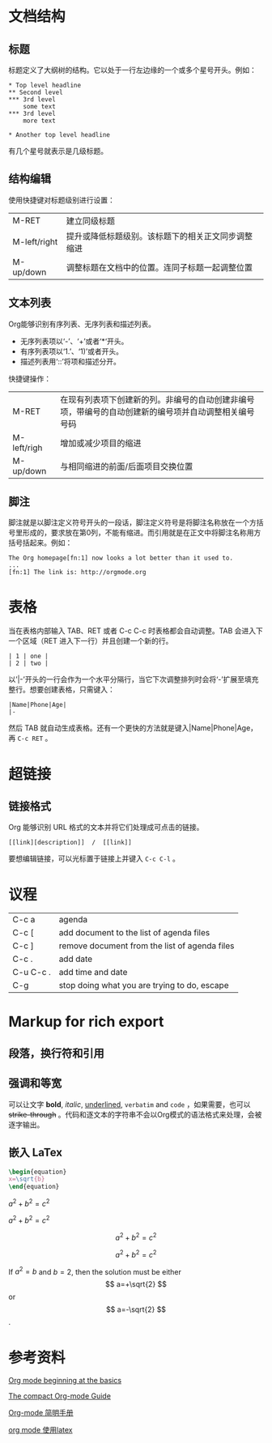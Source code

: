 #+HTML_MATHJAX: align: left indent: 5em tagside: left font: Neo-Euler

* 文档结构
** 标题
标题定义了大纲树的结构。它以处于一行左边缘的一个或多个星号开头。例如：
#+BEGIN_EXAMPLE
 * Top level headline
 ** Second level
 *** 3rd level
     some text
 *** 3rd level
     more text
 
 * Another top level headline
#+END_EXAMPLE
有几个星号就表示是几级标题。

** 结构编辑
使用快捷键对标题级别进行设置：
| M-RET        | 建立同级标题                                       |
| M-left/right | 提升或降低标题级别。该标题下的相关正文同步调整缩进 |
| M-up/down    | 调整标题在文档中的位置。连同子标题一起调整位置   |

** 文本列表
Org能够识别有序列表、无序列表和描述列表。
- 无序列表项以‘-’、‘+’或者‘*‘开头。
- 有序列表项以‘1.’、‘1)’或者开头。
- 描述列表用‘::’将项和描述分开。

快捷键操作：
| M-RET       | 在现有列表项下创建新的列。非编号的自动创建非编号项，带编号的自动创建新的编号项并自动调整相关编号号码 |
| M-left/righ | 增加或减少项目的缩进                                                                                 |
| M-up/down   | 与相同缩进的前面/后面项目交换位置                                                                    |


** 脚注
脚注就是以脚注定义符号开头的一段话，脚注定义符号是将脚注名称放在一个方括号里形成的，要求放在第0列，不能有缩进。而引用就是在正文中将脚注名称用方括号括起来。例如：
#+BEGIN_EXAMPLE
The Org homepage[fn:1] now looks a lot better than it used to.
...
[fn:1] The link is: http://orgmode.org
#+END_EXAMPLE


* 表格
当在表格内部输入 TAB、RET 或者 C-c C-c 时表格都会自动调整。TAB 会进入下一个区域（RET 进入下一行）并且创建一个新的行。
#+BEGIN_EXAMPLE
| 1 | one |
| 2 | two |
#+END_EXAMPLE
以’|-’开头的一行会作为一个水平分隔行，当它下次调整排列时会将‘-’扩展至填充整行。想要创建表格，只需键入：
#+BEGIN_EXAMPLE
|Name|Phone|Age|
|-
#+END_EXAMPLE
然后 TAB 就自动生成表格。还有一个更快的方法就是键入|Name|Phone|Age，再 =C-c RET= 。


* 超链接
** 链接格式
Org 能够识别 URL 格式的文本并将它们处理成可点击的链接。
#+BEGIN_EXAMPLE
[[link][description]]  /  [[link]]
#+END_EXAMPLE

要想编辑链接，可以光标置于链接上并键入 =C-c C-l= 。


* 议程

| C-c a     | agenda                                        |
| C-c [     | add document to the list of agenda files      |
| C-c ]     | remove document from the list of agenda files |
| C-c .     | add date                                      |
| C-u C-c . | add time and date                             |
| C-g       | stop doing what you are trying to do, escape  |


* Markup for rich export
** 段落，换行符和引用
** 强调和等宽
可以让文字 *bold*, /italic/, _underlined_, =verbatim= and ~code~ ，如果需要，也可以 +strike-through+ 。代码和逐文本的字符串不会以Org模式的语法格式来处理，会被逐字输出。

** 嵌入 LaTex

#+begin_src latex
\begin{equation}
x=\sqrt{b}
\end{equation}
#+end_src

$a^2 + b^2 = c^2$

\(a^2 + b^2 = c^2\)

$$a^2 + b^2 = c^2$$

\[a^2 + b^2 = c^2\]


If $a^2=b$ and \( b=2 \), then the solution must be
either $$ a=+\sqrt{2} $$ or \[ a=-\sqrt{2} \].



* 参考资料
[[https://orgmode.org/worg/org-tutorials/org4beginners.html#orge4f47e3][Org mode beginning at the basics]]  

[[https://orgmode.org/guide/][The compact Org-mode Guide]]

[[http://www.cnblogs.com/Open_Source/archive/2011/07/17/2108747.html#sec-4-1][Org-mode 简明手册]]

[[https://blog.csdn.net/csfreebird/article/details/43636615][org mode 使用latex]]
